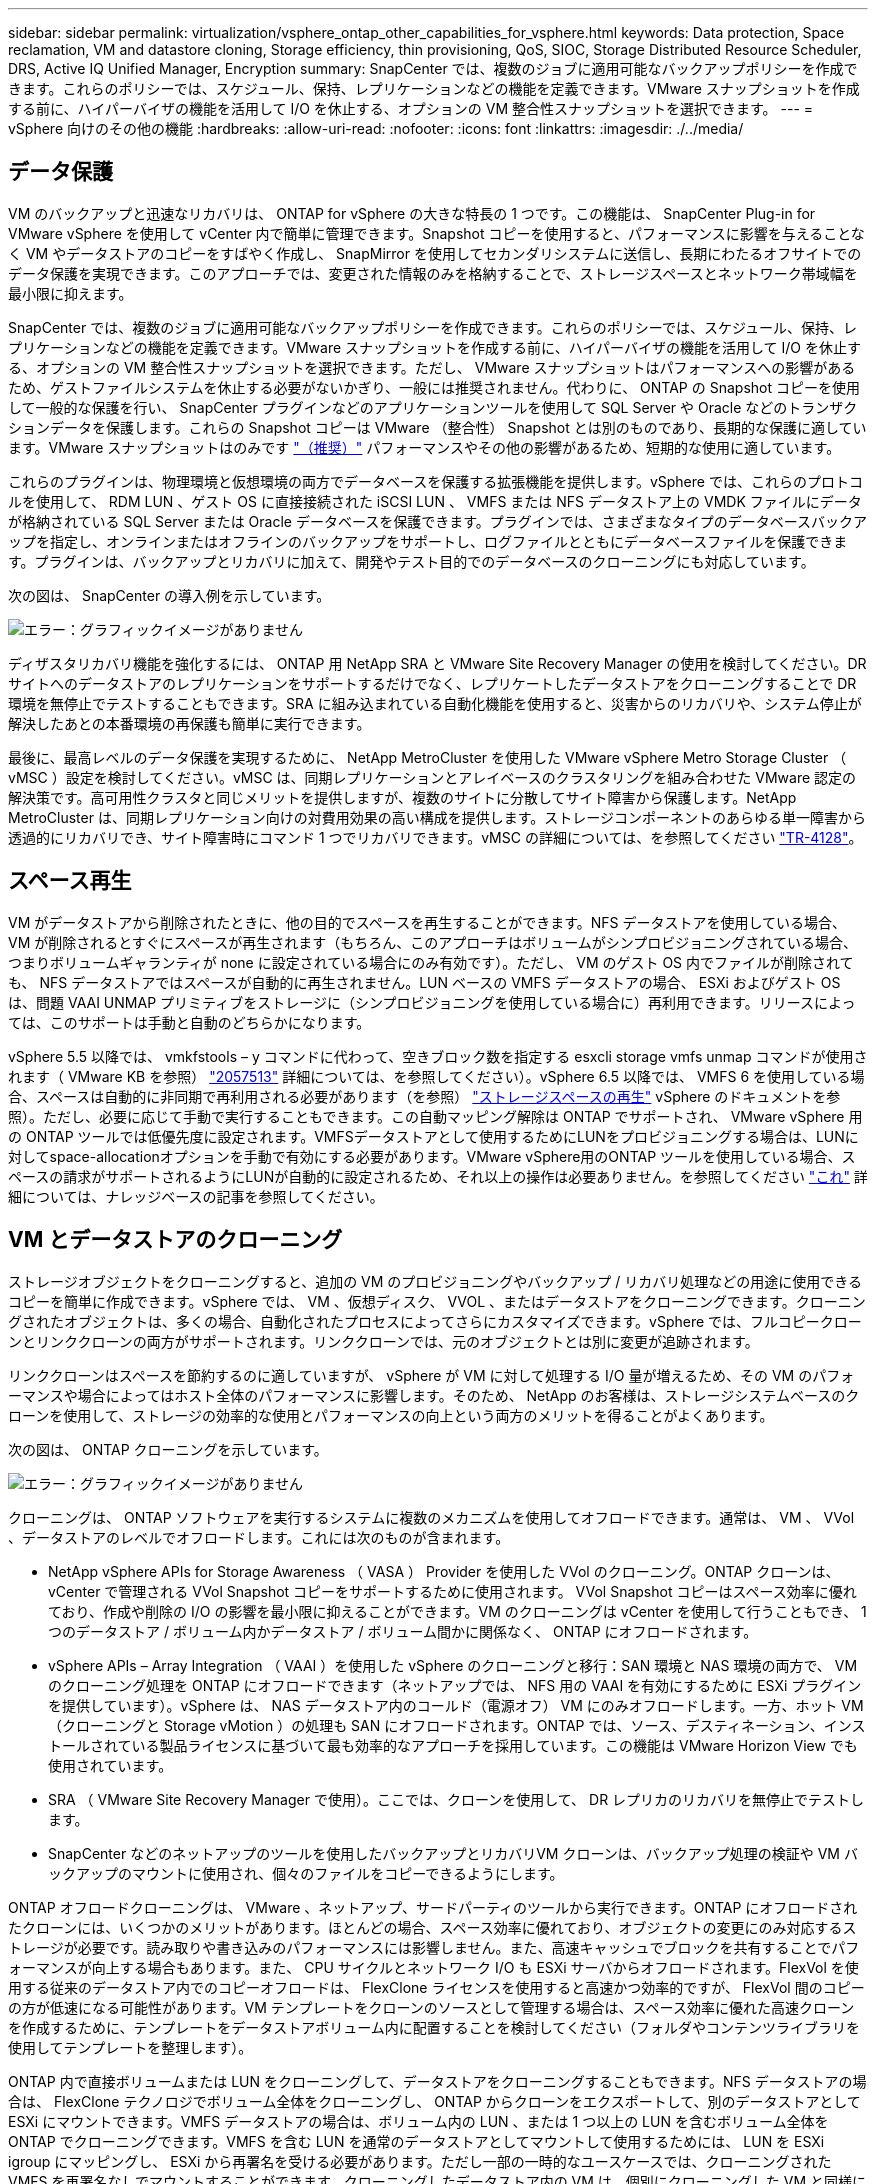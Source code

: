 ---
sidebar: sidebar 
permalink: virtualization/vsphere_ontap_other_capabilities_for_vsphere.html 
keywords: Data protection, Space reclamation, VM and datastore cloning, Storage efficiency, thin provisioning, QoS, SIOC, Storage Distributed Resource Scheduler, DRS, Active IQ Unified Manager, Encryption 
summary: SnapCenter では、複数のジョブに適用可能なバックアップポリシーを作成できます。これらのポリシーでは、スケジュール、保持、レプリケーションなどの機能を定義できます。VMware スナップショットを作成する前に、ハイパーバイザの機能を活用して I/O を休止する、オプションの VM 整合性スナップショットを選択できます。 
---
= vSphere 向けのその他の機能
:hardbreaks:
:allow-uri-read: 
:nofooter: 
:icons: font
:linkattrs: 
:imagesdir: ./../media/




== データ保護

VM のバックアップと迅速なリカバリは、 ONTAP for vSphere の大きな特長の 1 つです。この機能は、 SnapCenter Plug-in for VMware vSphere を使用して vCenter 内で簡単に管理できます。Snapshot コピーを使用すると、パフォーマンスに影響を与えることなく VM やデータストアのコピーをすばやく作成し、 SnapMirror を使用してセカンダリシステムに送信し、長期にわたるオフサイトでのデータ保護を実現できます。このアプローチでは、変更された情報のみを格納することで、ストレージスペースとネットワーク帯域幅を最小限に抑えます。

SnapCenter では、複数のジョブに適用可能なバックアップポリシーを作成できます。これらのポリシーでは、スケジュール、保持、レプリケーションなどの機能を定義できます。VMware スナップショットを作成する前に、ハイパーバイザの機能を活用して I/O を休止する、オプションの VM 整合性スナップショットを選択できます。ただし、 VMware スナップショットはパフォーマンスへの影響があるため、ゲストファイルシステムを休止する必要がないかぎり、一般には推奨されません。代わりに、 ONTAP の Snapshot コピーを使用して一般的な保護を行い、 SnapCenter プラグインなどのアプリケーションツールを使用して SQL Server や Oracle などのトランザクションデータを保護します。これらの Snapshot コピーは VMware （整合性） Snapshot とは別のものであり、長期的な保護に適しています。VMware スナップショットはのみです http://pubs.vmware.com/vsphere-65/index.jsp?topic=%2Fcom.vmware.vsphere.vm_admin.doc%2FGUID-53F65726-A23B-4CF0-A7D5-48E584B88613.html["（推奨）"^] パフォーマンスやその他の影響があるため、短期的な使用に適しています。

これらのプラグインは、物理環境と仮想環境の両方でデータベースを保護する拡張機能を提供します。vSphere では、これらのプロトコルを使用して、 RDM LUN 、ゲスト OS に直接接続された iSCSI LUN 、 VMFS または NFS データストア上の VMDK ファイルにデータが格納されている SQL Server または Oracle データベースを保護できます。プラグインでは、さまざまなタイプのデータベースバックアップを指定し、オンラインまたはオフラインのバックアップをサポートし、ログファイルとともにデータベースファイルを保護できます。プラグインは、バックアップとリカバリに加えて、開発やテスト目的でのデータベースのクローニングにも対応しています。

次の図は、 SnapCenter の導入例を示しています。

image:vsphere_ontap_image4.png["エラー：グラフィックイメージがありません"]

ディザスタリカバリ機能を強化するには、 ONTAP 用 NetApp SRA と VMware Site Recovery Manager の使用を検討してください。DR サイトへのデータストアのレプリケーションをサポートするだけでなく、レプリケートしたデータストアをクローニングすることで DR 環境を無停止でテストすることもできます。SRA に組み込まれている自動化機能を使用すると、災害からのリカバリや、システム停止が解決したあとの本番環境の再保護も簡単に実行できます。

最後に、最高レベルのデータ保護を実現するために、 NetApp MetroCluster を使用した VMware vSphere Metro Storage Cluster （ vMSC ）設定を検討してください。vMSC は、同期レプリケーションとアレイベースのクラスタリングを組み合わせた VMware 認定の解決策です。高可用性クラスタと同じメリットを提供しますが、複数のサイトに分散してサイト障害から保護します。NetApp MetroCluster は、同期レプリケーション向けの対費用効果の高い構成を提供します。ストレージコンポーネントのあらゆる単一障害から透過的にリカバリでき、サイト障害時にコマンド 1 つでリカバリできます。vMSC の詳細については、を参照してください http://www.netapp.com/us/media/tr-4128.pdf["TR-4128"^]。



== スペース再生

VM がデータストアから削除されたときに、他の目的でスペースを再生することができます。NFS データストアを使用している場合、 VM が削除されるとすぐにスペースが再生されます（もちろん、このアプローチはボリュームがシンプロビジョニングされている場合、つまりボリュームギャランティが none に設定されている場合にのみ有効です）。ただし、 VM のゲスト OS 内でファイルが削除されても、 NFS データストアではスペースが自動的に再生されません。LUN ベースの VMFS データストアの場合、 ESXi およびゲスト OS は、問題 VAAI UNMAP プリミティブをストレージに（シンプロビジョニングを使用している場合に）再利用できます。リリースによっては、このサポートは手動と自動のどちらかになります。

vSphere 5.5 以降では、 vmkfstools – y コマンドに代わって、空きブロック数を指定する esxcli storage vmfs unmap コマンドが使用されます（ VMware KB を参照） https://kb.vmware.com/s/article/2057513["2057513"^] 詳細については、を参照してください）。vSphere 6.5 以降では、 VMFS 6 を使用している場合、スペースは自動的に非同期で再利用される必要があります（を参照） https://docs.vmware.com/en/VMware-vSphere/6.5/com.vmware.vsphere.storage.doc/GUID-B40D1420-26FD-4318-8A72-FA29C9A395C2.html["ストレージスペースの再生"^] vSphere のドキュメントを参照）。ただし、必要に応じて手動で実行することもできます。この自動マッピング解除は ONTAP でサポートされ、 VMware vSphere 用の ONTAP ツールでは低優先度に設定されます。VMFSデータストアとして使用するためにLUNをプロビジョニングする場合は、LUNに対してspace-allocationオプションを手動で有効にする必要があります。VMware vSphere用のONTAP ツールを使用している場合、スペースの請求がサポートされるようにLUNが自動的に設定されるため、それ以上の操作は必要ありません。を参照してください https://kb.netapp.com/Advice_and_Troubleshooting/Data_Storage_Software/VSC_and_VASA_Provider/Devices_backing_volume_do_not_support_UNMAP["これ"^] 詳細については、ナレッジベースの記事を参照してください。



== VM とデータストアのクローニング

ストレージオブジェクトをクローニングすると、追加の VM のプロビジョニングやバックアップ / リカバリ処理などの用途に使用できるコピーを簡単に作成できます。vSphere では、 VM 、仮想ディスク、 VVOL 、またはデータストアをクローニングできます。クローニングされたオブジェクトは、多くの場合、自動化されたプロセスによってさらにカスタマイズできます。vSphere では、フルコピークローンとリンククローンの両方がサポートされます。リンククローンでは、元のオブジェクトとは別に変更が追跡されます。

リンククローンはスペースを節約するのに適していますが、 vSphere が VM に対して処理する I/O 量が増えるため、その VM のパフォーマンスや場合によってはホスト全体のパフォーマンスに影響します。そのため、 NetApp のお客様は、ストレージシステムベースのクローンを使用して、ストレージの効率的な使用とパフォーマンスの向上という両方のメリットを得ることがよくあります。

次の図は、 ONTAP クローニングを示しています。

image:vsphere_ontap_image5.png["エラー：グラフィックイメージがありません"]

クローニングは、 ONTAP ソフトウェアを実行するシステムに複数のメカニズムを使用してオフロードできます。通常は、 VM 、 VVol 、データストアのレベルでオフロードします。これには次のものが含まれます。

* NetApp vSphere APIs for Storage Awareness （ VASA ） Provider を使用した VVol のクローニング。ONTAP クローンは、 vCenter で管理される VVol Snapshot コピーをサポートするために使用されます。 VVol Snapshot コピーはスペース効率に優れており、作成や削除の I/O の影響を最小限に抑えることができます。VM のクローニングは vCenter を使用して行うこともでき、 1 つのデータストア / ボリューム内かデータストア / ボリューム間かに関係なく、 ONTAP にオフロードされます。
* vSphere APIs – Array Integration （ VAAI ）を使用した vSphere のクローニングと移行：SAN 環境と NAS 環境の両方で、 VM のクローニング処理を ONTAP にオフロードできます（ネットアップでは、 NFS 用の VAAI を有効にするために ESXi プラグインを提供しています）。vSphere は、 NAS データストア内のコールド（電源オフ） VM にのみオフロードします。一方、ホット VM （クローニングと Storage vMotion ）の処理も SAN にオフロードされます。ONTAP では、ソース、デスティネーション、インストールされている製品ライセンスに基づいて最も効率的なアプローチを採用しています。この機能は VMware Horizon View でも使用されています。
* SRA （ VMware Site Recovery Manager で使用）。ここでは、クローンを使用して、 DR レプリカのリカバリを無停止でテストします。
* SnapCenter などのネットアップのツールを使用したバックアップとリカバリVM クローンは、バックアップ処理の検証や VM バックアップのマウントに使用され、個々のファイルをコピーできるようにします。


ONTAP オフロードクローニングは、 VMware 、ネットアップ、サードパーティのツールから実行できます。ONTAP にオフロードされたクローンには、いくつかのメリットがあります。ほとんどの場合、スペース効率に優れており、オブジェクトの変更にのみ対応するストレージが必要です。読み取りや書き込みのパフォーマンスには影響しません。また、高速キャッシュでブロックを共有することでパフォーマンスが向上する場合もあります。また、 CPU サイクルとネットワーク I/O も ESXi サーバからオフロードされます。FlexVol を使用する従来のデータストア内でのコピーオフロードは、 FlexClone ライセンスを使用すると高速かつ効率的ですが、 FlexVol 間のコピーの方が低速になる可能性があります。VM テンプレートをクローンのソースとして管理する場合は、スペース効率に優れた高速クローンを作成するために、テンプレートをデータストアボリューム内に配置することを検討してください（フォルダやコンテンツライブラリを使用してテンプレートを整理します）。

ONTAP 内で直接ボリュームまたは LUN をクローニングして、データストアをクローニングすることもできます。NFS データストアの場合は、 FlexClone テクノロジでボリューム全体をクローニングし、 ONTAP からクローンをエクスポートして、別のデータストアとして ESXi にマウントできます。VMFS データストアの場合は、ボリューム内の LUN 、または 1 つ以上の LUN を含むボリューム全体を ONTAP でクローニングできます。VMFS を含む LUN を通常のデータストアとしてマウントして使用するためには、 LUN を ESXi igroup にマッピングし、 ESXi から再署名を受ける必要があります。ただし一部の一時的なユースケースでは、クローニングされた VMFS を再署名なしでマウントすることができます。クローニングしたデータストア内の VM は、個別にクローニングした VM と同様に登録、再設定、およびカスタマイズすることができます。

バックアップや FlexClone 用の SnapRestore など、追加のライセンス機能を使用してクローニングを強化できる場合があります。これらのライセンスは、追加コストなしでライセンスバンドルに含まれていることがよくあります。FlexClone ライセンスは、 VVOL のクローニング処理、および VVOL の管理対象 Snapshot コピー（ハイパーバイザーから ONTAP にオフロード）をサポートするために必要です。FlexClone をデータストア / ボリューム内で使用すると、特定の VAAI ベースのクローンの品質を向上させることもできます（ブロックコピーではなく、スペース効率に優れたコピーが瞬時に作成されます）。また、 DR レプリカのリカバリをテストする際に SRA で使用され、クローニング処理用に SnapCenter でバックアップコピーを参照して個々のファイルをリストアする際にも使用されます。



== ストレージ効率とシンプロビジョニング

ネットアップは、プライマリワークロードに初めて重複排除を適用するなどの Storage Efficiency の革新的なテクノロジを業界でリードしてきました。インラインデータコンパクションは、圧縮機能を強化し、小さなファイルと I/O を効率的に格納する機能です。ONTAP は、インライン重複排除とバックグラウンド重複排除のほか、インライン圧縮とバックグラウンド圧縮の両方をサポートしています。

次の図は、 ONTAP の Storage Efficiency 機能の効果を組み合わせたものです。

image:vsphere_ontap_image6.jpeg["エラー：グラフィックイメージがありません"]

vSphere 環境で ONTAP の Storage Efficiency 機能を使用する際の推奨事項を次に示します。

* 重複排除によって削減されるデータ量は、データにどれくらい共通部分があるかによって異なります。ONTAP 9.1 以前では、データ重複排除はボリュームレベルで機能しましたが、 ONTAP 9.2 以降のアグリゲート重複排除では、 AFF システムのアグリゲート内のすべてのボリュームのデータが重複排除されます。削減効果を最大化するために、類似するオペレーティングシステムやアプリケーションを 1 つのデータストア内にグループ化する必要はなくなりました。
* ブロック環境で重複排除のメリットを実現するには、 LUN をシンプロビジョニングする必要があります。VM 管理者からは引き続き LUN がプロビジョニング済み容量として認識されますが、重複排除による削減効果は他のニーズに使用できるようにボリュームに戻されます。これらの LUN は、シンプロビジョニングされた FlexVol ボリュームに導入することを推奨します（ VMware vSphere 用の ONTAP ツールでは、ボリュームのサイズが LUN よりも約 5% 大きくなるように設定しています）。
* NFS FlexVol ボリュームにはシンプロビジョニングも推奨されます（デフォルトです）。NFS 環境では、シンプロビジョニングされたボリュームを使用しているストレージ管理者と VM 管理者の両方に、重複排除による削減効果がすぐに反映されます。
* シンプロビジョニング環境 VM も同様です。ネットアップでは、一般にシックプロビジョニングではなくシンプロビジョニングされた VMDK を推奨しています。シンプロビジョニングを使用する場合は、スペース不足の問題を回避するために、 VMware vSphere 、 ONTAP 、またはその他の使用可能なツール用の ONTAP ツールで利用可能なスペースを監視してください。
* ONTAP システムでシンプロビジョニングを使用した場合はパフォーマンスが低下しないことに注意してください。データは使用可能なスペースに書き込まれるため、書き込みパフォーマンスと読み取りパフォーマンスが最大限に高まります。この事実にもかかわらず、 Microsoft フェイルオーバークラスタリングやその他の低レイテンシアプリケーションなどの一部の製品では、保証されたプロビジョニングや固定プロビジョニングが必要になる場合があります。また、サポートの問題を回避するには、これらの要件に従うことを推奨します。
* 重複排除による削減効果を最大限に高めるために、ハードディスクベースのシステムでのバックグラウンド重複排除または AFF システムでの自動バックグラウンド重複排除のスケジュールを設定することを検討してください。ただし、スケジュールされたプロセスは実行時にシステムリソースを使用するため、非アクティブな時間帯（週末など）にスケジュールを設定するか、より頻繁に実行して処理される変更データの量を減らすことが理想的です。AFF システムでの自動バックグラウンド重複排除は、フォアグラウンドアクティビティへの影響を大幅に軽減します。バックグラウンド圧縮（ハードディスクベースのシステムの場合）でもリソースが消費されるため、パフォーマンス要件が限定されたセカンダリワークロードでのみ考慮する必要があります。
* NetApp AFF システムは、主にインラインの Storage Efficiency 機能を使用します。7-Mode Transition Tool 、 SnapMirror 、ボリューム移動などのブロックレプリケーションを使用するネットアップのツールを使用してデータを移動する場合は、圧縮スキャナやコンパクションスキャナを実行して、効率化による削減効果を最大限に高めると効果的です。このネットアップサポートを確認してください https://kb.netapp.com/Advice_and_Troubleshooting/Data_Storage_Software/ONTAP_OS/How_to_maximize_storage_efficiency_post_AFF_ONTAP_9.x_migration["こちらの技術情報アーティクル"^] を参照してください。
* 圧縮や重複排除によって削減できるブロックが Snapshot コピーによってロックされる場合があります。スケジュールされたバックグラウンドの効率化スキャナまたはワンタイムスキャナを使用する場合は、次の Snapshot コピーが作成される前に、それらの効率化処理が実行および完了していることを確認してください。Snapshot コピーと保持設定を確認して、特にバックグラウンドジョブやスキャナジョブを実行する前に、必要な Snapshot コピーだけを保持していることを確認してください。


次の表に、さまざまなタイプの ONTAP ストレージ上にある仮想ワークロードのストレージ効率化のガイドラインを示します。

[cols="10,30,30,30"]
|===
| ワークロード 3+| Storage Efficiency に関するガイドライン 


|  | AFF | Flash Pool の機能です | ハードディスクドライブ 


| VDI および SVI  a| 
プライマリワークロードとセカンダリワークロード：

* アダプティブインライン圧縮
* インライン重複排除
* バックグラウンド重複排除
* インラインデータコンパクション

 a| 
プライマリワークロードとセカンダリワークロード：

* アダプティブインライン圧縮
* インライン重複排除
* バックグラウンド重複排除
* インラインデータコンパクション

 a| 
プライマリワークロードには次の機能を使用：

* バックグラウンド重複排除


セカンダリワークロードの場合：

* アダプティブインライン圧縮
* バックグラウンドアダプティブ圧縮
* インライン重複排除
* バックグラウンド重複排除
* インラインデータコンパクション


|===


== サービス品質（ QoS ）

ONTAP ソフトウェアを実行するシステムでは、 ONTAP ストレージ QoS 機能を使用して、ファイル、 LUN 、ボリューム、 SVM 全体などの異なるストレージオブジェクトに対するスループットを MBps や IOPS （ 1 秒あたりの I/O 数）で制限できます。

スループット制限は、他のワークロードに影響しないように、導入前に不明なワークロードやテストワークロードを制御するのに役立ちます。また、 Bully ワークロードが特定された場合に、この 2 つを使用して抑制することもできます。ONTAP 9.2 では SAN オブジェクトに、 ONTAP 9.3 では NAS オブジェクトに一貫したパフォーマンスを提供するために、 IOPS に基づく最小サービスレベルもサポートされています。

NFS データストアの場合は、 QoS ポリシーを FlexVol 全体またはボリューム内の個々の VMDK ファイルに適用できます。ONTAP LUN を使用する VMFS データストアでは、 LUN を含む FlexVol ボリュームには QoS ポリシーを適用できますが、 ONTAP が VMFS ファイルシステムを認識しないため、個々の VMDK ファイルには適用できません。VVol を使用する場合は、ストレージ機能プロファイルと VM ストレージポリシーを使用して、個々の VM に最小 QoS と最大 QoS を設定できます。

オブジェクトに対する QoS の最大スループット制限は、 MBps と IOPS のいずれかまたは両方で設定できます。両方を使用する場合は、最初に到達した制限が ONTAP によって適用されます。ワークロードには複数のオブジェクトを含めることができ、 QoS ポリシーは 1 つ以上のワークロードに適用できます。ポリシーを複数のワークロードに適用した場合は、ポリシーの制限はワークロード全体に適用されます。ネストされたオブジェクトはサポートされません（たとえば、ボリューム内のファイルには個別のポリシーを設定することはできません）。QoS の最小値は IOPS 単位でのみ設定できます。

ONTAP QoS ポリシーの管理とオブジェクトへの適用に現在使用できるツールは次のとおりです。

* ONTAP CLI
* ONTAP システムマネージャ
* OnCommand Workflow Automation のサポートを利用できます
* Active IQ Unified Manager
* NetApp PowerShell Toolkit for ONTAP 』を参照してください
* VMware vSphere VASA Provider 用の ONTAP ツール


NFS 上の VMDK に QoS ポリシーを割り当てる場合は、次のガイドラインに注意してください。

* ポリシーは 'vmname.vmdk （仮想ディスク記述子ファイル）や 'vmname.vmx （ VM 記述子ファイル）ではなく ' 実際の仮想ディスクイメージを含む 'vmname-flat.vmdk に適用する必要があります
* 仮想スワップ・ファイル（「 vmname.vswp 」）などの他の VM ファイルにはポリシーを適用しないでください。
* vSphere Web クライアントを使用してファイルパスを検索する場合は、「 -flat.vmdk 」と「」の情報が結合されていることに注意してください。VMDK とは ' という名前のファイルを 1 つだけ示しますVMDK ですが '-flat.vmdk のサイズです正しいパスを取得するには、ファイル名に「 -flat」 を追加します。


VMFS と RDM 、 ONTAP SVM （ SVM として表示）、 LUN パス、シリアル番号などの LUN に QoS ポリシーを割り当てるには、 ONTAP Tools for VMware vSphere のホームページのストレージシステムメニューから QoS ポリシーを取得します。ストレージシステム（ SVM ）を選択し、 Related Objects > SAN の順に選択します。この方法は、いずれかの ONTAP ツールを使用して QoS を指定する場合に使用します。

VVol ベースの VM には、 VMware vSphere または Virtual Storage Console 7.1 以降の ONTAP ツールを使用して、最大 QoS と最小 QoS を簡単に割り当てることができます。VVol コンテナのストレージ機能プロファイルを作成するときは、パフォーマンス機能の下に最大 IOPS または最小 IOPS の値を指定し、この SCP を VM のストレージポリシーで参照します。このポリシーは VM を作成するときに使用するか、ポリシーを既存の VM に適用します。

FlexGroup データストアでは、 ONTAP ツールを VMware vSphere 9.8 以降で使用する場合に、 QoS 機能が強化されています。QoS は、データストア内のすべての VM 、または特定の VM に簡単に設定できます。詳細については、本レポートの「 FlexGroup 」セクションを参照してください。



=== ONTAP の QoS と VMware の SIOC

ONTAP の QoS と VMware vSphere の Storage I/O Control （ SIOC ）は、 vSphere 管理者とストレージ管理者が組み合わせて、 ONTAP ソフトウェアを実行するシステムでホストされる vSphere VM のパフォーマンスを管理できる、相互に補完するテクノロジです。各ツールには、次の表に示すようにそれぞれの長所があります。VMware vCenter と ONTAP ではスコープが異なるため、一部のオブジェクトは一方のシステムで認識および管理でき、もう一方のシステムではできません。

|===
| プロパティ（ Property ） | ONTAP QoS | VMware SIOC 


| アクティブになっている場合 | ポリシーは常にアクティブです | 競合が発生している（データストアのレイテンシがしきい値を超えている）場合 


| 単位のタイプ | IOPS 、 MBps | IOPS 、共有数 


| 対象となる vCenter またはアプリケーション | 複数の vCenter 環境、その他のハイパーバイザーとアプリケーションがあります | 単一の vCenter サーバ 


| VM に QoS を設定？ | NFS 上の VMDK のみ | NFS 上または VMFS 上の VMDK です 


| LUN （ RDM ）で QoS を設定？ | はい。 | いいえ 


| LUN （ VMFS ）への QoS の設定 | はい。 | いいえ 


| ボリューム（ NFS データストア）への QoS の設定 | はい。 | いいえ 


| SVM （テナント）に QoS を設定？ | はい。 | いいえ 


| ポリシーベースのアプローチ | はい。ポリシー内のすべてのワークロードで共有することも、ポリシー内の各ワークロードにフルに適用することもできます。 | はい。 vSphere 6.5 以降が必要です。 


| ライセンスが必要です | ONTAP に付属しています | Enterprise Plus 
|===


== VMware Storage Distributed Resource Scheduler の略

VMware Storage Distributed Resource Scheduler （ SDRS ）は、現在の I/O レイテンシとスペース使用量に基づいて VM をストレージに配置する vSphere の機能です。その後、 VM や VMDK の配置先として最適なデータストアをデータストアクラスタ内から選択し、システムを停止することなくデータストアクラスタ（ポッドとも呼ばれます）内のデータストア間で VM や VMDK を移動します。データストアクラスタとは、類似したデータストアを vSphere 管理者の観点から単一の消費単位に集約したものです。

SDRS を NetApp ONTAP Tools for VMware vSphere と併用する場合は、まずプラグインを使用してデータストアを作成し、 vCenter を使用してデータストアクラスタを作成し、そこにデータストアを追加する必要があります。データストアクラスタを作成したら、プロビジョニングウィザードの詳細ページからデータストアクラスタにデータストアを直接追加できます。

SDRS に関するその他の ONTAP のベストプラクティスは、次のとおりです。

* クラスタ内のすべてのデータストアで同じタイプのストレージ（ SAS 、 SATA 、 SSD など）を使用し、すべて VMFS データストアまたは NFS データストアとし、レプリケーションと保護の設定を同じにします。
* デフォルト（手動）モードでは SDRS の使用を検討してください。このアプローチでは、推奨事項を確認し、適用するかどうかを決定できます。VMDK の移行による影響を次に示します。
+
** SDRS がデータストア間で VMDK を移動すると、 ONTAP のクローニングや重複排除によるスペース削減効果は失われます。重複排除機能を再実行すれば、削減効果を取り戻すことができます。
** SDRS で VMDK を移動したあとに、移動された VM によってスペースがロックされないように、ソースデータストアで Snapshot コピーを再作成することを推奨します。
** 同じアグリゲート上のデータストア間で VMDK を移動してもメリットはほとんどなく、 SDRS はアグリゲートを共有する可能性のある他のワークロードを可視化できません。






=== ストレージポリシーベースの管理と VVOL

VMware vSphere APIs for Storage Awareness （ VASA ）を使用すると、ストレージ管理者は、明確に定義された機能を使用してデータストアを簡単に設定でき、 VM 管理者は、相互にやり取りすることなく、いつでも VM をプロビジョニングするためのこれらの機能を使用できます。仮想化ストレージの運用を合理化し、複雑な作業を回避する方法を確認するには、このアプローチを検討することをお考えください。

VASA が導入される前は、 VM 管理者が VM ストレージポリシーを定義することもできましたが、適切なデータストアを特定するには、多くの場合、ドキュメントや命名規則を使用する必要がありました。VASA を使用すると、ストレージ管理者は、パフォーマンス、階層化、暗号化、レプリケーションなど、さまざまなストレージ機能を定義できます。1 つのボリュームまたはボリュームセットの一連の機能を、ストレージ機能プロファイル（ SCP ）と呼びます。

SCP は、 VM のデータ VVOL の最小および最大 QoS をサポートします。最小 QoS は AFF システムでのみサポートされます。VMware vSphere 用の ONTAP ツールには、 ONTAP システム上の VVOL の VM の詳細なパフォーマンスと論理容量を表示するダッシュボードがあります。

次の図は、 VMware vSphere 9.8 VVol ダッシュボード用の ONTAP ツールを示しています。

image:vsphere_ontap_image7.png["エラー：グラフィックイメージがありません"]

ストレージ機能プロファイルを定義したら、そのプロファイルを使用して要件を定義するストレージポリシーを使用して VM をプロビジョニングできます。vCenter では、 VM ストレージポリシーとデータストアストレージ機能プロファイルのマッピングに基づいて、互換性があるデータストアのリストを選択対象として表示できます。この方法のことをストレージポリシーベースの管理と呼びます。

VASA は、ストレージを照会して一連のストレージ機能を vCenter に返すためのテクノロジを提供します。VASA ベンダープロバイダは、ストレージシステムの API およびコンストラクトと、 vCenter が認識可能な VMware API との間の変換機能を提供します。ネットアップの VASA プロバイダ for ONTAP は、 VMware vSphere アプライアンス VM 用の ONTAP ツールの一部として提供されます。 vCenter プラグインは、 VVol データストアのプロビジョニングと管理のインターフェイスと、ストレージ機能プロファイル（ SCP ）の定義機能を提供します。

ONTAP は、 VMFS データストアと NFS データストアの両方をサポートしています。SAN データストアで VVOL を使用すると、 VM レベルのきめ細かさなど、 NFS のメリットの一部を活用できます。ここでは考慮すべきベストプラクティスをいくつか示します。また、追加情報はにあります http://www.netapp.com/us/media/tr-4400.pdf["TR-4400"^]：

* VVOL データストアは、複数のクラスタノードにある複数の FlexVol で構成できます。ボリュームごとに機能が異なる場合でも、最もシンプルなアプローチは 1 つのデータストアです。SPBM により、互換性のあるボリュームが VM に使用されています。ただし、すべてのボリュームが 1 つの ONTAP SVM に含まれていて、単一のプロトコルでアクセスできる必要があります。各プロトコルでノードごとに 1 つの LIF で十分です。1 つの VVOL データストアで複数の ONTAP リリースを使用することは避けてください。リリースによってストレージ機能が異なる場合があります。
* VVol データストアの作成と管理には、 VMware vSphere プラグインの ONTAP ツールを使用します。データストアとそのプロファイルの管理に加え、必要に応じて、 VVOL にアクセスするためのプロトコルエンドポイントが自動的に作成されます。LUN を使用する場合、 LUN PE は 300 以上の LUN ID を使用してマッピングされます。ESXi ホストの詳細システム設定「 Disk .MaxLUN 」で 300 より大きい LUN ID 番号が許可されていることを確認します（デフォルトは 1 、 024 ）。この手順を実行するには、 vCenter で ESXi ホストを選択し、次に Configure タブを選択して、 Advanced System Settings のリストから「 Disk .MaxLUN 」を探します。
* VASA Provider 、 vCenter Server （アプライアンスまたは Windows ベース）、または VMware vSphere 用の ONTAP ツールは相互に依存するため、 VVOL データストアにインストールしたり移行したりしないでください。これらのツールは、停電やその他のデータセンターの停止が発生した場合に管理しなくなるためです。
* VASA Provider VM を定期的にバックアップします。VASA Provider が格納された従来のデータストアの Snapshot コピーを少なくとも 1 時間に 1 回は作成してください。VASA Provider の保護とリカバリの詳細については、こちらを参照してください https://kb.netapp.com/Advice_and_Troubleshooting/Data_Storage_Software/Virtual_Storage_Console_for_VMware_vSphere/Virtual_volumes%3A_Protecting_and_Recovering_the_NetApp_VASA_Provider["こちらの技術情報アーティクル"^]。


次の図は、 VVOL のコンポーネントを示しています。

image:vsphere_ontap_image8.png["エラー：グラフィックイメージがありません"]



== クラウドへの移行とバックアップ

ONTAP のもう 1 つの強みは、ハイブリッドクラウドを幅広くサポートすることで、オンプレミスのプライベートクラウドのシステムとパブリッククラウドの機能を統合できることです。vSphere と組み合わせて使用できるネットアップのクラウドソリューションには、次のものがあります。

* * Cloud Volume 。 * NetApp Cloud Volumes Service for AWS または GCP と Azure NetApp Files for ANF は、主要なパブリッククラウド環境でハイパフォーマンスなマルチプロトコルマネージドストレージサービスを提供します。VMware Cloud VM ゲストで直接使用できます。
* * Cloud Volumes ONTAP 。 * NetApp Cloud Volumes ONTAP データ管理ソフトウェアは、お客様が選択したクラウド上のデータを管理、保護、柔軟性、効率性で保護します。Cloud Volumes ONTAP は、 NetApp ONTAP ストレージソフトウェアを基盤としたクラウドネイティブのデータ管理ソフトウェアです。Cloud Volumes ONTAP インスタンスをオンプレミスの ONTAP システムと一緒に導入、管理する際には、 Cloud Manager と組み合わせて使用できます。NAS および iSCSI SAN の高度な機能に加え、 Snapshot コピーや SnapMirror レプリケーションなどの統合データ管理機能も利用できます。
* *クラウドサービス。* BlueXPバックアップ/リカバリサービスまたはSnapMirror Cloudを使用して、パブリッククラウドストレージを使用してオンプレミスシステムからデータを保護します。BlueXPのコピーと同期は、NAS、オブジェクトストア、Cloud Volumes Serviceストレージ間でデータを移行して同期を維持するのに役立ちます。
* * ONTAP * FabricPool は、 FabricPool データの階層化を迅速かつ容易にします。Snapshot コピーのコールドブロックは、パブリッククラウドまたはプライベート StorageGRID オブジェクトストアのオブジェクトストアに移行でき、 ONTAP データが再びアクセスされると自動的にリコールされます。または、 SnapVault ですでに管理されているデータの第 3 レベルの保護としてオブジェクト階層を使用することもできます。この方法を使用すると、を実行できます https://www.linkedin.com/pulse/rethink-vmware-backup-again-keith-aasen/["より多くの VM Snapshot コピーを格納する"^] プライマリおよびセカンダリ ONTAP ストレージシステム。
* * ONTAP Select * 。ネットアップの Software-Defined Storage を使用して、インターネット経由でプライベートクラウドをリモートの施設やオフィスに拡張できます。 ONTAP Select を使用すれば、ブロックサービスやファイルサービスのほか、エンタープライズデータセンターと同じ vSphere データ管理機能をサポートできます。


VM ベースのアプリケーションを設計する際は、将来のクラウドのモビリティを考慮してください。たとえば、アプリケーションファイルとデータファイルを一緒に配置するのではなく、データ用に別の LUN または NFS エクスポートを使用します。これにより、 VM とデータを別々にクラウドサービスに移行できます。



== vSphere データの暗号化

現在、保管データを暗号化で保護する必要性はますます高まっています。最初は財務情報と医療情報に重点を置いていましたが、ファイル、データベース、その他の種類のデータに保存されているすべての情報を保護することに関心が高まっています。

ONTAP ソフトウェアを実行するシステムでは、保存データの暗号化を使用してあらゆるデータを簡単に保護できます。NetApp Storage Encryption （ NSE ）は、 ONTAP を備えた自己暗号化ディスクドライブを使用して、 SAN と NAS のデータを保護します。また、 NetApp Volume Encryption と NetApp Aggregate Encryption も、シンプルなソフトウェアベースの手法として、ディスクドライブ上のボリュームを暗号化します。このソフトウェア暗号化は、特殊なディスクドライブや外部キー管理ツールを必要とせず、 ONTAP のお客様は追加料金なしで利用できます。クライアントやアプリケーションを停止することなくアップグレードして使用を開始でき、オンボードキーマネージャなどの FIPS 140-2 レベル 1 標準で検証されます。

VMware vSphere 上で実行される仮想アプリケーションのデータを保護する方法はいくつかあります。1 つは、 VM 内のソフトウェアをゲスト OS レベルで使用してデータを保護する方法です。別の方法として、 vSphere 6.5 などの新しいハイパーバイザーでは VM レベルの暗号化がサポートされるようになりました。ただし、ネットアップのソフトウェア暗号化はシンプルで使いやすく、次のようなメリットがあります。

* * 仮想サーバの CPU には影響しません。 * 仮想サーバ環境によっては、アプリケーションに使用可能なすべての CPU サイクルが必要ですが、ハイパーバイザーレベルの暗号化では最大 5 倍の CPU リソースが必要です。暗号化ソフトウェアがインテルの AES-NI 命令セットをサポートして暗号化ワークロードをオフロードしている場合でも（ NetApp ソフトウェアの暗号化がサポートされているため）、古いサーバと互換性のない新しい CPU の要件が原因でこのアプローチが実現できない場合があります。
* * オンボードキーマネージャを含む。 * ネットアップのソフトウェア暗号化機能には、追加料金なしでオンボードキーマネージャが含まれているため、購入や使用が複雑な高可用性キー管理サーバなしで簡単に利用を開始できます。
* * ストレージ効率への影響はありません。 * 重複排除や圧縮などの Storage Efficiency テクノロジは現在広く使用されており、フラッシュディスクメディアをコスト効率よく使用する上で鍵となります。ただし、一般に、暗号化されたデータは重複排除も圧縮もできません。ネットアップのハードウェアとストレージの暗号化は下位レベルで動作し、他のアプローチとは異なり、業界をリードするネットアップの Storage Efficiency 機能を最大限に活用できます。
* * データストアのきめ細かい暗号化が容易。 * NetApp Volume Encryption を使用すると、各ボリュームに専用の AES 256 ビットキーが設定されます。変更が必要な場合は、 1 つのコマンドで変更できます。このアプローチは、テナントが複数ある場合や、さまざまな部門やアプリケーションに対して個別に暗号化を証明する必要がある場合に適しています。この暗号化はデータストアレベルで管理されるため、個々の VM の管理よりもはるかに簡単です。


ソフトウェアの暗号化を簡単に開始できます。ライセンスのインストールが完了したら、パスフレーズを指定してオンボードキーマネージャを設定し、新しいボリュームを作成するかストレージ側のボリューム移動を実行して暗号化を有効にします。ネットアップでは、 VMware ツールの今後のリリースで、暗号化機能のサポートをさらに統合する予定です。



== Active IQ Unified Manager

Active IQ Unified Manager を使用すると、仮想インフラ内の VM を可視化し、仮想環境内のストレージやパフォーマンスの問題を監視してトラブルシューティングすることができます。

ONTAP の一般的な仮想インフラ環境には、さまざまなコンポーネントがコンピューティングレイヤ、ネットワークレイヤ、ストレージレイヤに分散して配置されています。VM アプリケーションのパフォーマンス低下は、各レイヤのさまざまなコンポーネントでレイテンシが生じていることが原因である可能性があります。

次のスクリーンショットは、 Active IQ Unified Manager の仮想マシンビューを示しています。

image:vsphere_ontap_image9.png["エラー：グラフィックイメージがありません"]

Unified Manager のトポロジビューには、仮想環境の基盤となるサブシステムが表示され、コンピューティングノード、ネットワーク、またはストレージでレイテンシ問題が発生したかどうかが確認されます。また、修復手順を実行して基盤となる問題に対応するために、パフォーマンス低下の原因となっているオブジェクトが強調表示されます。

次のスクリーンショットは、 AIQUM の拡張トポロジを示しています。

image:vsphere_ontap_image10.png["エラー：グラフィックイメージがありません"]
